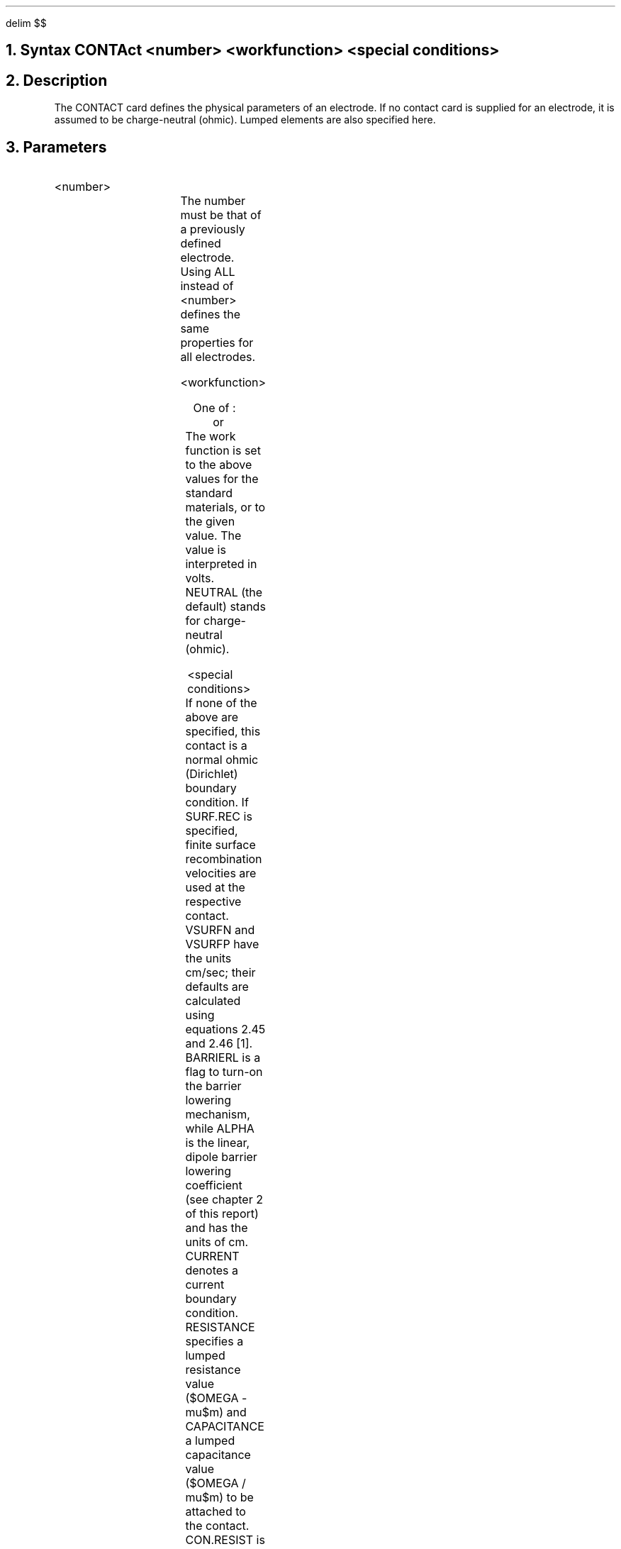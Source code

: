 .EQ
delim $$
.EN
.bC CONTACT
.NH 0
Syntax
.P1 
CONTAct  <number> <workfunction> <special conditions>
.P2
.NH
Description
.IP     
The CONTACT card defines the physical parameters of an electrode.
If no contact card is supplied for an electrode, it is assumed
to be charge-neutral (ohmic).  Lumped elements are also
specified here.
.NH
Parameters
.sp 2
.RS     \"Start new level of indentation
.IP <number>
.sp
.TS     \"Table of what parameter looks like
l l l.
NUmber	\\=	<integer>
 	or	 
ALL	\\=	<logical>
.TE   	\"followed by text description
The number must be that of a previously defined electrode.
Using ALL instead of <number> defines the same properties for
all electrodes.
.sp 2
.IP "<workfunction>"
.sp 2
One of :
.TS
center;
c c
l c.
\fIMaterial\fR	\fIWork function used\fR
NEutral	(calculated from doping)
ALUminum	4.17
P.polysilicon	$4.17 + Egap$
N.polysilicon	4.17
MOLybdenum	4.53
TUNgsten	4.63
MO.disilicide	4.80
TU.disilicide	4.80
.TE
or
.TS
l l l.
Workfunction	\\=	<real>
.TE
The work function is set to the above values for the standard materials,
or to the given value. The value is interpreted in volts.
NEUTRAL (the default) stands for charge-neutral (ohmic).
.sp 2
.IP "<special conditions>"
.sp 2
.TS
l l l l.
Surf.rec	\\=	<logical>	(default false)
VSURFN	\\=	<real>	Surface recombination rate for electrons
VSURFP	\\=	<real>	Surface recombination rate for holes
BArrierl	\\=	<logical>	(default false)
ALPha	\\=	<real>	(default is 0)
	or	
CUrrent	\\=	<real>	(default is false)
	or	
Resistance	\\=	<real>	(default is 0)
	or	
CApacitance	\\=	<real>	(default is 0)
	or	
COn.resist	\\=	<real>	(default is 0)
.TE
If none of the above are specified, this contact is a normal
ohmic (Dirichlet) boundary condition.
If SURF.REC is specified, finite surface recombination velocities
are used at the respective contact.  
VSURFN and VSURFP have the units cm/sec;
their defaults are calculated using equations 2.45 and 2.46 [1].
BARRIERL is a flag to turn-on the barrier lowering mechanism,
while ALPHA is the linear, dipole barrier lowering 
coefficient (see chapter 2 of this report) and has the units of cm.
CURRENT denotes a current boundary condition.
RESISTANCE specifies a lumped resistance value ($OMEGA - mu$m)
and CAPACITANCE a lumped capacitance value ($OMEGA / mu$m)
to be attached to the contact.
CON.RESIST is a distributed contact resistance in $OMEGA - roman{cm} sup 2$.
See chapter 2 of this report for details on current, lumped element and
distributed-resistance boundary conditions.
.RE
.sp 2
.NH
Examples
.IP     \"Take it from here
Define all electrodes except number 2 to be neutral, and number 2
is aluminum.  Besides a workfunction, electrode number 2 also
includes finite surface recombination velocities and barrier lowering.
Note that the definition on the second card overrides that of the first.
.P1
CONTACT ALL NEUTRAL
CONTACT NUM=2 ALUM SURF BARR
.P2
.sp 2
.IP 
Attach a lumped resistor to contact number 2 with a value of
$10 sup 5 OMEGA - mu $m.  Include distibuted contact resistance
($10 sup {-6} OMEGA - roman {cm} sup 2 ~ approx $ Aluminum) on contact\ 4.
.P1
CONTACT NUM=2 RESIS=1E5
CONTACT NUM=4 CON.RES=1E-6
.P2
.eC
